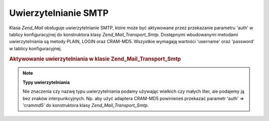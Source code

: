 .. _zend.mail.smtp-authentication:

Uwierzytelnianie SMTP
=====================

Klasa *Zend_Mail* obsługuje uwierzytelnianie SMTP, które może być aktywowane przez przekazanie parametru 'auth'
w tablicy konfiguracyjnej do konstruktora klasy *Zend_Mail_Transport_Smtp*. Dostępnymi wbudowanymi metodami
uwierzytelniania są metody PLAIN, LOGIN oraz CRAM-MD5. Wszystkie wymagają wartości 'username' oraz 'password' w
tablicy konfiguracyjnej.

.. _zend.mail.smtp-authentication.example-1:

.. rubric:: Aktywowanie uwierzytelniania w klasie Zend_Mail_Transport_Smtp

.. code-block:: php
   :linenos:

   $config = array('auth' => 'login',
                   'username' => 'myusername',
                   'password' => 'password');

   $transport = new Zend_Mail_Transport_Smtp('mail.server.com', $config);

   $mail = new Zend_Mail();
   $mail->setBodyText('To jest treść wiadomości e-mail.');
   $mail->setFrom('sender@test.com', 'Nadawca');
   $mail->addTo('recipient@test.com', 'Adresat');
   $mail->setSubject('Testowy temat');
   $mail->send($transport);


.. note::

   **Typy uwierzytelniania**

   Nie znaczenia czy nazwę typu uwierzytelniania podamy używając wielkich czy małych liter, ale podajemy ją
   bez znaków interpunkcyjnych. Np. aby użyć adaptera CRAM-MD5 powinieneś przekazać parametr 'auth' =>
   'crammd5' do konstruktora klasy *Zend_Mail_Transport_Smtp*.


